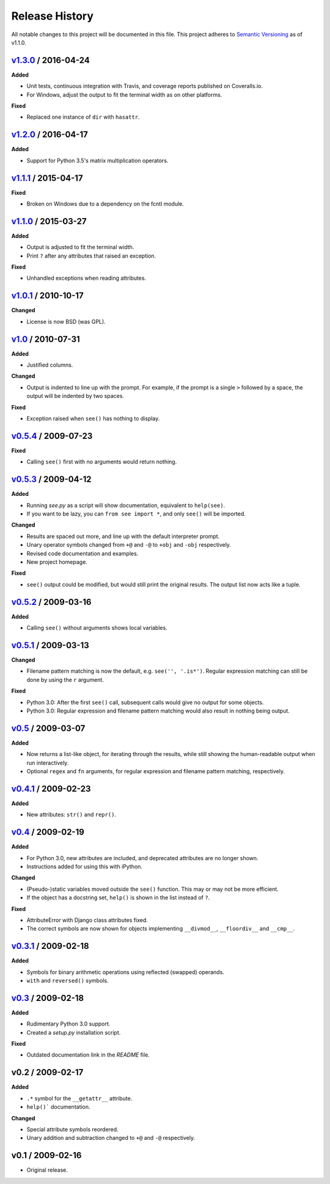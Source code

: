 Release History
===============

.. See http://keepachangelog.com/

All notable changes to this project will be documented in this file. This
project adheres to `Semantic Versioning <http://semver.org>`__  as of v1.1.0.


.. Unreleased_
.. --------------------


v1.3.0_ / 2016-04-24
--------------------

**Added**

- Unit tests, continuous integration with Travis, and coverage reports
  published on Coveralls.io.

- For Windows, adjust the output to fit the terminal width as on other
  platforms.

**Fixed**

- Replaced one instance of ``dir`` with ``hasattr``.


v1.2.0_ / 2016-04-17
--------------------

**Added**

- Support for Python 3.5's matrix multiplication operators.


v1.1.1_ / 2015-04-17
--------------------

**Fixed**

- Broken on Windows due to a dependency on the fcntl module.


v1.1.0_ / 2015-03-27
--------------------

**Added**

- Output is adjusted to fit the terminal width.
- Print ``?`` after any attributes that raised an exception.

**Fixed**

- Unhandled exceptions when reading attributes.


v1.0.1_ / 2010-10-17
--------------------

**Changed**

- License is now BSD (was GPL).


v1.0_ / 2010-07-31
------------------

**Added**

- Justified columns.

**Changed**

- Output is indented to line up with the prompt. For example, if the prompt
  is a single ``>`` followed by a space, the output will be indented by two
  spaces.

**Fixed**

- Exception raised when ``see()`` has nothing to display.


v0.5.4_ / 2009-07-23
--------------------

**Fixed**

- Calling ``see()`` first with no arguments would return nothing.


v0.5.3_ / 2009-04-12
--------------------

**Added**

- Running *see.py* as a script will show documentation, equivalent to
  ``help(see)``.
- If you want to be lazy, you can ``from see import *``, and only ``see()``
  will be imported.

**Changed**

- Results are spaced out more, and line up with the default interpreter prompt.
- Unary operator symbols changed from ``+@`` and ``-@`` to ``+obj`` and
  ``-obj`` respectively.
- Revised code documentation and examples.
- New project homepage.

**Fixed**

- ``see()`` output could be modified, but would still print the original
  results. The output list now acts like a tuple.


v0.5.2_ / 2009-03-16
--------------------

**Added**

- Calling ``see()`` without arguments shows local variables.


v0.5.1_ / 2009-03-13
--------------------

**Changed**

- Filename pattern matching is now the default, e.g. ``see('', '.is*')``.
  Regular expression matching can still be done by using the ``r`` argument.

**Fixed**

- Python 3.0: After the first ``see()`` call, subsequent calls would give no
  output for some objects.
- Python 3.0: Regular expression and filename pattern matching would also
  result in nothing being output.


v0.5_ / 2009-03-07
------------------

**Added**

- Now returns a list-like object, for iterating through the results, while
  still showing the human-readable output when run interactively.
- Optional ``regex`` and ``fn`` arguments, for regular expression and filename
  pattern matching, respectively.


v0.4.1_ / 2009-02-23
--------------------

**Added**

- New attributes: ``str()`` and ``repr()``.


v0.4_ / 2009-02-19
------------------

**Added**

- For Python 3.0, new attributes are included, and deprecated attributes are no
  longer shown.
- Instructions added for using this with iPython.

**Changed**

- (Pseudo-)static variables moved outside the ``see()`` function. This may or
  may not be more efficient.
- If the object has a docstring set, ``help()`` is shown in the list instead of
  ``?``.

**Fixed**

- AttributeError with Django class attributes fixed.
- The correct symbols are now shown for objects implementing ``__divmod__``,
  ``__floordiv__`` and ``__cmp__``.


v0.3.1_ / 2009-02-18
--------------------

**Added**

- Symbols for binary arithmetic operations using reflected (swapped) operands.
- ``with`` and ``reversed()`` symbols.


v0.3_ / 2009-02-18
------------------

**Added**

- Rudimentary Python 3.0 support.
- Created a *setup.py* installation script.

**Fixed**

- Outdated documentation link in the *README* file.


v0.2 / 2009-02-17
-----------------

**Added**

- ``.*`` symbol for the ``__getattr__`` attribute.
- ``help()``` documentation.

**Changed**

- Special attribute symbols reordered.
- Unary addition and subtraction changed to ``+@`` and ``-@`` respectively.


v0.1 / 2009-02-16
-----------------

- Original release.


.. _unreleased: https://github.com/inky/see/compare/v1.3.0...develop

.. _v1.3.0: https://github.com/inky/see/compare/v1.2.0...v1.3.0
.. _v1.2.0: https://github.com/inky/see/compare/v1.1.1...v1.2.0
.. _v1.1.1: https://github.com/inky/see/compare/v1.1.0...v1.1.1
.. _v1.1.0: https://github.com/inky/see/compare/v1.0.1...v1.1.0

.. _v1.0.1: https://github.com/inky/see/compare/v1.0-fixed...v1.0.1
.. _v1.0:   https://github.com/inky/see/compare/v0.5.4...v1.0-fixed
.. _v0.5.4: https://github.com/inky/see/compare/v0.5.3...v0.5.4
.. _v0.5.3: https://github.com/inky/see/compare/v0.5.2...v0.5.3
.. _v0.5.2: https://github.com/inky/see/compare/v0.5.1...v0.5.2
.. _v0.5.1: https://github.com/inky/see/compare/v0.5...v0.5.1
.. _v0.5:   https://github.com/inky/see/compare/v0.4.1...v0.5
.. _v0.4.1: https://github.com/inky/see/compare/v0.4...v0.4.1
.. _v0.4:   https://github.com/inky/see/compare/v0.3.1...v0.4
.. _v0.3.1: https://github.com/inky/see/compare/v0.3...v0.3.1
.. _v0.3:   https://github.com/inky/see/compare/v0.2...v0.3
